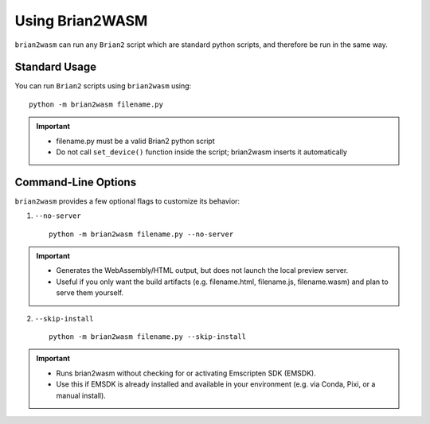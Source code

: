Using Brian2WASM
=========================

``brian2wasm`` can run any ``Brian2`` script which are standard python scripts, and therefore be run in the same way.

Standard Usage
--------------------------

You can run ``Brian2`` scripts using ``brian2wasm`` using::

        python -m brian2wasm filename.py

.. important::
        * filename.py must be a valid Brian2 python script
        * Do not call ``set_device()`` function inside the script; brian2wasm inserts it automatically


Command-Line Options
--------------------------

``brian2wasm`` provides a few optional flags to customize its behavior:

1. ``--no-server`` ::

        python -m brian2wasm filename.py --no-server

.. important::
        * Generates the WebAssembly/HTML output, but does not launch the local preview server.
        * Useful if you only want the build artifacts (e.g. filename.html, filename.js, filename.wasm) and plan to serve them yourself.

2. ``--skip-install`` ::

        python -m brian2wasm filename.py --skip-install

.. important::
        * Runs brian2wasm without checking for or activating Emscripten SDK (EMSDK).
        * Use this if EMSDK is already installed and available in your environment (e.g. via Conda, Pixi, or a manual install).
